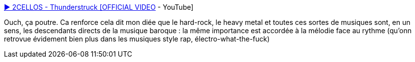 :jbake-type: post
:jbake-status: published
:jbake-title: ▶ 2CELLOS - Thunderstruck [OFFICIAL VIDEO] - YouTube
:jbake-tags: musique,reprise,art,_mois_févr.,_année_2014
:jbake-date: 2014-02-24
:jbake-depth: ../
:jbake-uri: shaarli/1393236928000.adoc
:jbake-source: https://nicolas-delsaux.hd.free.fr/Shaarli?searchterm=https%3A%2F%2Fwww.youtube.com%2Fwatch%3Fv%3DuT3SBzmDxGk&searchtags=musique+reprise+art+_mois_f%C3%A9vr.+_ann%C3%A9e_2014
:jbake-style: shaarli

https://www.youtube.com/watch?v=uT3SBzmDxGk[▶ 2CELLOS - Thunderstruck [OFFICIAL VIDEO] - YouTube]

Ouch, ça poutre. Ca renforce cela dit mon diée que le hard-rock, le heavy metal et toutes ces sortes de musiques sont, en un sens, les descendants directs de la musique baroque : la même importance est accordée à la mélodie face au rythme (qu'onn retrovue évidement bien plus dans les musiques style rap, électro-what-the-fuck)
